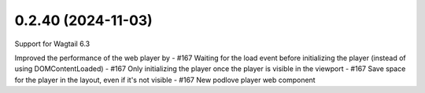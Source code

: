 0.2.40 (2024-11-03)
-------------------
Support for Wagtail 6.3

Improved the performance of the web player by
- #167 Waiting for the load event before initializing the player (instead of using DOMContentLoaded)
- #167 Only initializing the player once the player is visible in the viewport
- #167 Save space for the player in the layout, even if it's not visible
- #167 New podlove player web component
